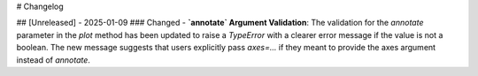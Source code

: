 # Changelog

## [Unreleased] - 2025-01-09
### Changed
- **`annotate` Argument Validation**: The validation for the `annotate` parameter in the `plot` method has been updated to raise a `TypeError` with a clearer error message if the value is not a boolean. The new message suggests that users explicitly pass `axes=...` if they meant to provide the axes argument instead of `annotate`.

